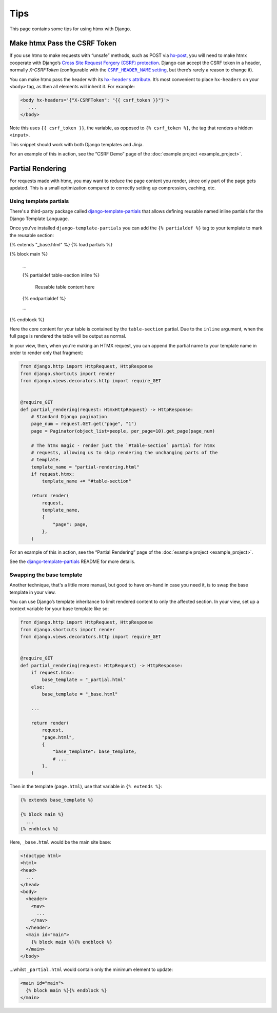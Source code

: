 Tips
====

This page contains some tips for using htmx with Django.

Make htmx Pass the CSRF Token
-----------------------------

If you use htmx to make requests with “unsafe” methods, such as POST via `hx-post <https://htmx.org/attributes/hx-post/>`__, you will need to make htmx cooperate with Django’s `Cross Site Request Forgery (CSRF) protection <https://docs.djangoproject.com/en/stable/ref/csrf/>`__.
Django can accept the CSRF token in a header, normally `X-CSRFToken` (configurable with the |CSRF_HEADER_NAME setting|__, but there’s rarely a reason to change it).

.. |CSRF_HEADER_NAME setting| replace:: ``CSRF_HEADER_NAME`` setting
__ https://docs.djangoproject.com/en/stable/ref/settings/#std:setting-CSRF_HEADER_NAME

You can make htmx pass the header with its |hx-headers attribute|__.
It’s most convenient to place ``hx-headers`` on your ``<body>`` tag, as then all elements will inherit it.
For example:

.. |hx-headers attribute| replace:: ``hx-headers`` attribute
__ https://htmx.org/attributes/hx-headers/

.. code-block:: django

   <body hx-headers='{"X-CSRFToken": "{{ csrf_token }}"}'>
      ...
   </body>

Note this uses ``{{ csrf_token }}``, the variable, as opposed to ``{% csrf_token %}``, the tag that renders a hidden ``<input>``.

This snippet should work with both Django templates and Jinja.

For an example of this in action, see the “CSRF Demo” page of the :doc:`example project <example_project>`.

Partial Rendering
-----------------

For requests made with htmx, you may want to reduce the page content you render, since only part of the page gets updated.
This is a small optimization compared to correctly setting up compression, caching, etc.

Using template partials
~~~~~~~~~~~~~~~~~~~~~~~

There's a third-party package called `django-template-partials`_ that allows
defining reusable named inline partials for the Django Template Language.

Once you've installed ``django-template-partials`` you can add the ``{%
partialdef %}`` tag to your template to mark the reusable section:

{% extends "_base.html" %}
{% load partials %}

{% block main %}

  ...

  {% partialdef table-section inline %}

    Reusable table content here

  {% endpartialdef %}

  ...

{% endblock %}

Here the core content for your table is contained by the ``table-section``
partial. Due to the ``inline`` argument, when the full page is rendered the
table will be output as normal.

In your view, then, when you're making an HTMX request, you can append the
partial name to your template name in order to render only that fragment:

.. code-block:: python

    from django.http import HttpRequest, HttpResponse
    from django.shortcuts import render
    from django.views.decorators.http import require_GET


    @require_GET
    def partial_rendering(request: HtmxHttpRequest) -> HttpResponse:
        # Standard Django pagination
        page_num = request.GET.get("page", "1")
        page = Paginator(object_list=people, per_page=10).get_page(page_num)

        # The htmx magic - render just the `#table-section` partial for htmx
        # requests, allowing us to skip rendering the unchanging parts of the
        # template.
        template_name = "partial-rendering.html"
        if request.htmx:
            template_name += "#table-section"

        return render(
            request,
            template_name,
            {
                "page": page,
            },
        )

For an example of this in action, see the “Partial Rendering” page of the
:doc:`example project <example_project>`.

See the `django-template-partials`_ README for more details.

.. _django-template-partials: https://github.com/carltongibson/django-template-partials

Swapping the base template
~~~~~~~~~~~~~~~~~~~~~~~~~~

Another technique, that's a little more manual, but good to have on-hand in
case you need it, is to swap the base template in your view.

You can use Django’s template inheritance to limit rendered content to only the affected section.
In your view, set up a context variable for your base template like so:

.. code-block:: python

   from django.http import HttpRequest, HttpResponse
   from django.shortcuts import render
   from django.views.decorators.http import require_GET


   @require_GET
   def partial_rendering(request: HttpRequest) -> HttpResponse:
       if request.htmx:
           base_template = "_partial.html"
       else:
           base_template = "_base.html"

       ...

       return render(
           request,
           "page.html",
           {
               "base_template": base_template,
               # ...
           },
       )

Then in the template (``page.html``), use that variable in ``{% extends %}``:

.. code-block:: django

   {% extends base_template %}

   {% block main %}
     ...
   {% endblock %}

Here, ``_base.html`` would be the main site base:

.. code-block:: django

    <!doctype html>
    <html>
    <head>
      ...
    </head>
    <body>
      <header>
        <nav>
          ...
        </nav>
      </header>
      <main id="main">
        {% block main %}{% endblock %}
      </main>
    </body>

…whilst ``_partial.html`` would contain only the minimum element to update:

.. code-block:: django

   <main id="main">
     {% block main %}{% endblock %}
   </main>
